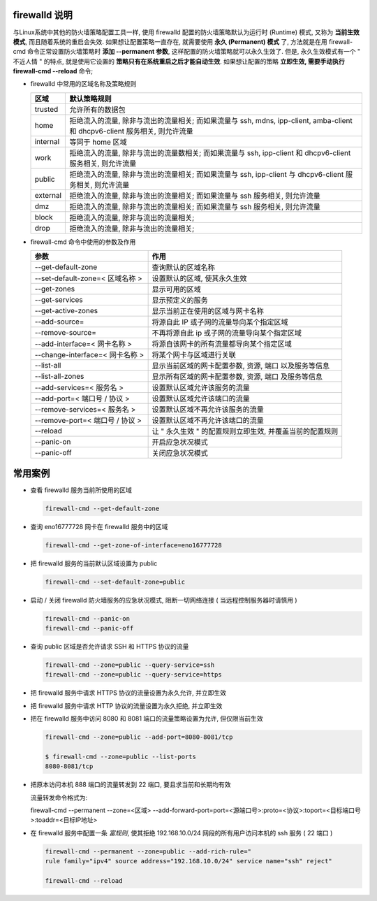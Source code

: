 firewalld 说明
==============

与Linux系统中其他的防火墙策略配置工具一样,
使用 firewalld 配置的防火墙策略默认为运行时 (Runtime) 模式,
又称为 **当前生效模式**, 而且随着系统的重启会失效.
如果想让配置策略一直存在, 就需要使用 **永久 (Permanent) 模式** 了,
方法就是在用 firewall-cmd 命令正常设置防火墙策略时 **添加 --permanent 参数**,
这样配置的防火墙策略就可以永久生效了. 但是, 永久生效模式有一个 " 不近人情 " 的特点,
就是使用它设置的 **策略只有在系统重启之后才能自动生效**.
如果想让配置的策略 **立即生效, 需要手动执行 firewall-cmd --reload** 命令;

- firewalld 中常用的区域名称及策略规则

  +---------------+--------------------------------------------------------------------+
  | 区域          | 默认策略规则                                                       |
  +===============+====================================================================+
  | trusted       | 允许所有的数据包                                                   |
  +---------------+--------------------------------------------------------------------+
  | home          | 拒绝流入的流量, 除非与流出的流量相关; 而如果流量与 ssh, mdns,      |
  |               | ipp-client, amba-client 和 dhcpv6-client 服务相关, 则允许流量      |
  +---------------+--------------------------------------------------------------------+
  | internal      | 等同于 home 区域                                                   |
  +---------------+--------------------------------------------------------------------+
  | work          | 拒绝流入的流量, 除非与流出的流量数相关;                            |
  |               | 而如果流量与 ssh, ipp-client 和 dhcpv6-client 服务相关, 则允许流量 |
  +---------------+--------------------------------------------------------------------+
  | public        | 拒绝流入的流量, 除非与流出的流量相关;                              |
  |               | 而如果流量与 ssh, ipp-client 与 dhcpv6-client 服务相关, 则允许流量 |
  +---------------+--------------------------------------------------------------------+
  | external      | 拒绝流入的流量, 除非与流出的流量相关;                              |
  |               | 而如果流量与 ssh 服务相关, 则允许流量                              |
  +---------------+--------------------------------------------------------------------+
  | dmz           | 拒绝流入的流量, 除非与流出的流量相关;                              |
  |               | 而如果流量与 ssh 服务相关, 则允许流量                              |
  +---------------+--------------------------------------------------------------------+
  | block         | 拒绝流入的流量, 除非与流出的流量相关;                              |
  +---------------+--------------------------------------------------------------------+
  | drop          | 拒绝流入的流量, 除非与流出的流量相关;                              |
  +---------------+--------------------------------------------------------------------+


- firewall-cmd 命令中使用的参数及作用

  +---------------------------------+-------------------------------------------+
  | 参数                            | 作用                                      |
  +=================================+===========================================+
  | --get-default-zone              | 查询默认的区域名称                        |
  +---------------------------------+-------------------------------------------+
  | --set-default-zone=< 区域名称 > | 设置默认的区域, 使其永久生效              |
  +---------------------------------+-------------------------------------------+
  | --get-zones                     | 显示可用的区域                            |
  +---------------------------------+-------------------------------------------+
  | --get-services                  | 显示预定义的服务                          |
  +---------------------------------+-------------------------------------------+
  | --get-active-zones              | 显示当前正在使用的区域与网卡名称          |
  +---------------------------------+-------------------------------------------+
  | --add-source=                   | 将源自此 IP 或子网的流量导向某个指定区域  |
  +---------------------------------+-------------------------------------------+
  | --remove-source=                | 不再将源自此 ip                           |
  |                                 | 或子网的流量导向某个指定区域              |
  +---------------------------------+-------------------------------------------+
  | --add-interface=< 网卡名称 >    | 将源自该网卡的所有流量都导向某个指定区域  |
  +---------------------------------+-------------------------------------------+
  | --change-interface=< 网卡名称 > | 将某个网卡与区域进行关联                  |
  +---------------------------------+-------------------------------------------+
  | --list-all                      | 显示当前区域的网卡配置参数, 资源, 端口    |
  |                                 | 以及服务等信息                            |
  +---------------------------------+-------------------------------------------+
  | --list-all-zones                | 显示所有区域的网卡配置参数, 资源, 端口    |
  |                                 | 及服务等信息                              |
  +---------------------------------+-------------------------------------------+
  | --add-services=< 服务名 >       | 设置默认区域允许该服务的流量              |
  +---------------------------------+-------------------------------------------+
  | --add-port=< 端口号 / 协议 >    | 设置默认区域允许该端口的流量              |
  +---------------------------------+-------------------------------------------+
  | --remove-services=< 服务名 >    | 设置默认区域不再允许该服务的流量          |
  +---------------------------------+-------------------------------------------+
  | --remove-port=< 端口号 / 协议 > | 设置默认区域不再允许该端口的流量          |
  +---------------------------------+-------------------------------------------+
  | --reload                        | 让 " 永久生效 " 的配置规则立即生效,       |
  |                                 | 并覆盖当前的配置规则                      |
  +---------------------------------+-------------------------------------------+
  | --panic-on                      | 开启应急状况模式                          |
  +---------------------------------+-------------------------------------------+
  | --panic-off                     | 关闭应急状况模式                          |
  +---------------------------------+-------------------------------------------+


常用案例
========

- 查看 firewalld 服务当前所使用的区域

  .. code-block:: shell

     firewall-cmd --get-default-zone

- 查询 eno16777728 网卡在 firewalld 服务中的区域

  .. code-block:: shell

     firewall-cmd --get-zone-of-interface=eno16777728

- 把 firewalld 服务的当前默认区域设置为 public

  .. code-block:: shell

     firewall-cmd --set-default-zone=public

- 启动 / 关闭 firewalld 防火墙服务的应急状况模式,
  阻断一切网络连接 ( 当远程控制服务器时请慎用 )

  .. code-block:: shell


     firewall-cmd --panic-on
     firewall-cmd --panic-off

- 查询 public 区域是否允许请求 SSH 和 HTTPS 协议的流量

  .. code-block:: shell

     firewall-cmd --zone=public --query-service=ssh
     firewall-cmd --zone=public --query-service=https

- 把 firewalld 服务中请求 HTTPS 协议的流量设置为永久允许, 并立即生效

  .. code-block:: shell
     :linenos:

     firewall-cmd --zone=public --add-service=https
     firewall-cmd --permanent --zone=public --add-service=https
     firewall-cmd --reload

- 把 firewalld 服务中请求 HTTP 协议的流量设置为永久拒绝, 并立即生效

  .. code-block:: shell
     :linenos:

     firewall-cmd --permanent --zone=pulibc --remove-service=http
     firewall-cmd --reload

- 把在 firewalld 服务中访问 8080 和 8081 端口的流量策略设置为允许, 但仅限当前生效

  .. code-block:: shell

     firewall-cmd --zone=public --add-port=8080-8081/tcp

     $ firewall-cmd --zone=public --list-ports
     8080-8081/tcp

- 把原本访问本机 888 端口的流量转发到 22 端口, 要且求当前和长期均有效

  流量转发命令格式为:

  firewall-cmd --permanent --zone=<区域>
  \--add-forward-port=port=<源端口号>:proto=<协议>:toport=<目标端口号>:toaddr=<目标IP地址>

  .. code-block:: shell
     :linenos:

     firewall-cmd --permanent --zone=public --add-forward-port=
     port=888:proto=tcp:toport=22:toaddr=192.168.10.10

     firewall-cmd --reload

- 在 firewalld 服务中配置一条 *富规则*,
  使其拒绝 192.168.10.0/24 网段的所有用户访问本机的 ssh 服务 ( 22 端口 )

  .. code-block:: shell

     firewall-cmd --permanent --zone=public --add-rich-rule="
     rule family="ipv4" source address="192.168.10.0/24" service name="ssh" reject"

     firewall-cmd --reload
